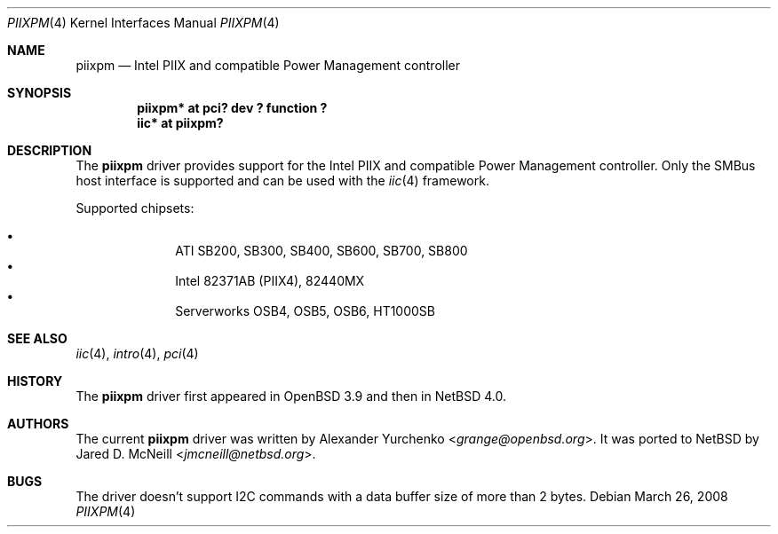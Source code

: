 .\" piixpm.4,v 1.5 2013/07/20 21:39:58 wiz Exp
.\"	$OpenBSD: piixpm.4,v 1.9 2006/01/18 03:06:33 brad Exp $
.\"
.\" Copyright (c) 2004, 2005 Alexander Yurchenko <grange@openbsd.org>
.\"
.\" Permission to use, copy, modify, and distribute this software for any
.\" purpose with or without fee is hereby granted, provided that the above
.\" copyright notice and this permission notice appear in all copies.
.\"
.\" THE SOFTWARE IS PROVIDED "AS IS" AND THE AUTHOR DISCLAIMS ALL WARRANTIES
.\" WITH REGARD TO THIS SOFTWARE INCLUDING ALL IMPLIED WARRANTIES OF
.\" MERCHANTABILITY AND FITNESS. IN NO EVENT SHALL THE AUTHOR BE LIABLE FOR
.\" ANY SPECIAL, DIRECT, INDIRECT, OR CONSEQUENTIAL DAMAGES OR ANY DAMAGES
.\" WHATSOEVER RESULTING FROM LOSS OF USE, DATA OR PROFITS, WHETHER IN AN
.\" ACTION OF CONTRACT, NEGLIGENCE OR OTHER TORTIOUS ACTION, ARISING OUT OF
.\" OR IN CONNECTION WITH THE USE OR PERFORMANCE OF THIS SOFTWARE.
.\"
.Dd March 26, 2008
.Dt PIIXPM 4
.Os
.Sh NAME
.Nm piixpm
.Nd Intel PIIX and compatible Power Management controller
.Sh SYNOPSIS
.Cd "piixpm* at pci? dev ? function ?"
.Cd "iic* at piixpm?"
.Sh DESCRIPTION
The
.Nm
driver provides support for the Intel PIIX and compatible Power Management
controller.
Only the SMBus host interface is supported and can be used with the
.Xr iic 4
framework.
.Pp
Supported chipsets:
.Pp
.Bl -bullet -compact -offset indent
.It
ATI SB200, SB300, SB400, SB600, SB700, SB800
.It
Intel 82371AB (PIIX4), 82440MX
.It
Serverworks OSB4, OSB5, OSB6, HT1000SB
.El
.Sh SEE ALSO
.Xr iic 4 ,
.Xr intro 4 ,
.Xr pci 4
.Sh HISTORY
The
.Nm
driver first appeared in
.Ox 3.9
and then in
.Nx 4.0 .
.Sh AUTHORS
.An -nosplit
The current
.Nm
driver was written by
.An Alexander Yurchenko Aq Mt grange@openbsd.org .
It was ported to
.Nx
by
.An Jared D. McNeill Aq Mt jmcneill@netbsd.org .
.Sh BUGS
The driver doesn't support I2C commands with a data buffer size of more
than 2 bytes.
